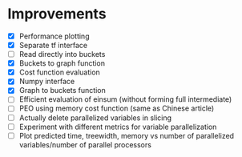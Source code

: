 * Improvements
 - [X] Performance plotting
 - [X] Separate tf interface
 - [ ] Read directly into buckets
 - [X] Buckets to graph function
 - [X] Cost function evaluation
 - [X] Numpy interface
 - [X] Graph to buckets function
 - [ ] Efficient evaluation of einsum (without forming full intermediate)
 - [ ] PEO using memory cost function (same as Chinese article)
 - [ ] Actually delete parallelized variables in slicing
 - [ ] Experiment with different metrics for variable parallelization
 - [ ] Plot predicted time, treewidth, memory vs number of parallelized variables/number of parallel processors 
